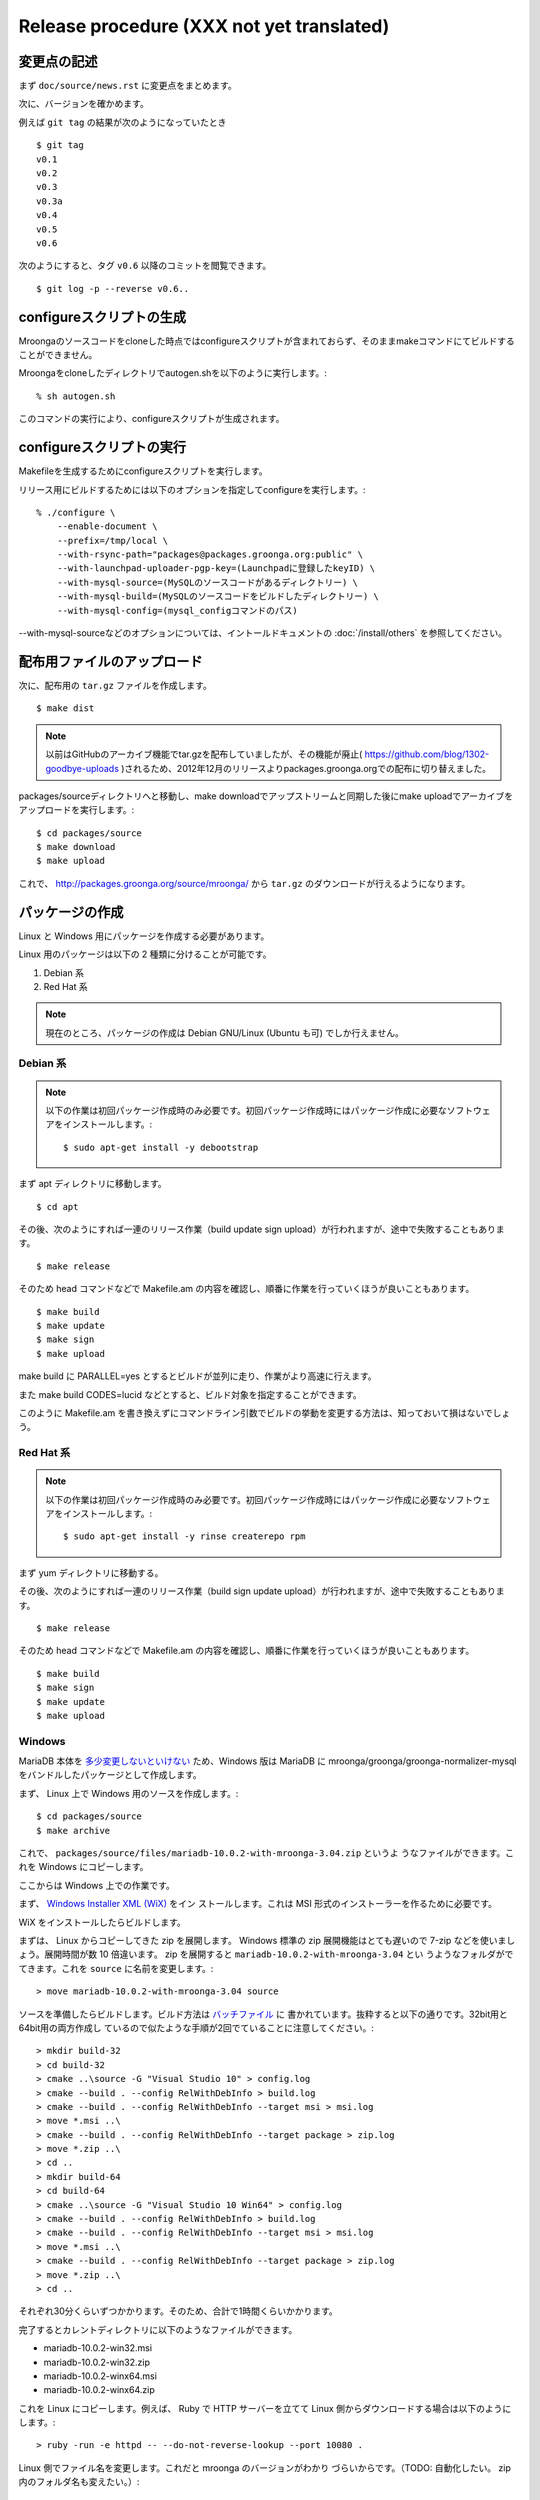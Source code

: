 .. highlightlang:: none

Release procedure (XXX not yet translated)
==========================================

変更点の記述
------------

まず ``doc/source/news.rst`` に変更点をまとめます。

次に、バージョンを確かめます。

例えば ``git tag`` の結果が次のようになっていたとき ::

 $ git tag
 v0.1
 v0.2
 v0.3
 v0.3a
 v0.4
 v0.5
 v0.6

次のようにすると、タグ ``v0.6`` 以降のコミットを閲覧できます。 ::

 $ git log -p --reverse v0.6..


configureスクリプトの生成
-------------------------

Mroongaのソースコードをcloneした時点ではconfigureスクリプトが含まれておらず、そのままmakeコマンドにてビルドすることができません。

Mroongaをcloneしたディレクトリでautogen.shを以下のように実行します。::

    % sh autogen.sh

このコマンドの実行により、configureスクリプトが生成されます。


configureスクリプトの実行
-------------------------

Makefileを生成するためにconfigureスクリプトを実行します。

リリース用にビルドするためには以下のオプションを指定してconfigureを実行します。::

    % ./configure \
        --enable-document \
        --prefix=/tmp/local \
        --with-rsync-path="packages@packages.groonga.org:public" \
        --with-launchpad-uploader-pgp-key=(Launchpadに登録したkeyID) \
        --with-mysql-source=(MySQLのソースコードがあるディレクトリー) \
        --with-mysql-build=(MySQLのソースコードをビルドしたディレクトリー) \
        --with-mysql-config=(mysql_configコマンドのパス)

--with-mysql-sourceなどのオプションについては、イントールドキュメントの :doc:`/install/others` を参照してください。


配布用ファイルのアップロード
----------------------------

次に、配布用の ``tar.gz`` ファイルを作成します。 ::

 $ make dist

.. note::

   以前はGitHubのアーカイブ機能でtar.gzを配布していましたが、その機能が廃止( https://github.com/blog/1302-goodbye-uploads )されるため、2012年12月のリリースよりpackages.groonga.orgでの配布に切り替えました。

packages/sourceディレクトリへと移動し、make downloadでアップストリームと同期した後にmake uploadでアーカイブをアップロードを実行します。::

 $ cd packages/source
 $ make download
 $ make upload

これで、 http://packages.groonga.org/source/mroonga/ から ``tar.gz`` のダウンロードが行えるようになります。


パッケージの作成
----------------

Linux と Windows 用にパッケージを作成する必要があります。

Linux 用のパッケージは以下の 2 種類に分けることが可能です。

1. Debian 系
2. Red Hat 系

.. note::

   現在のところ、パッケージの作成は Debian GNU/Linux (Ubuntu も可) でしか行えません。

Debian 系
^^^^^^^^^

.. note::

   以下の作業は初回パッケージ作成時のみ必要です。初回パッケージ作成時にはパッケージ作成に必要なソフトウェアをインストールします。::

    $ sudo apt-get install -y debootstrap

まず apt ディレクトリに移動します。 ::

 $ cd apt

その後、次のようにすれば一連のリリース作業（build update sign upload）が行われますが、途中で失敗することもあります。 ::

 $ make release

そのため head コマンドなどで Makefile.am の内容を確認し、順番に作業を行っていくほうが良いこともあります。 ::

 $ make build
 $ make update
 $ make sign
 $ make upload

make build に PARALLEL=yes とするとビルドが並列に走り、作業がより高速に行えます。

また make build CODES=lucid などとすると、ビルド対象を指定することができます。

このように Makefile.am を書き換えずにコマンドライン引数でビルドの挙動を変更する方法は、知っておいて損はないでしょう。

Red Hat 系
^^^^^^^^^^

.. note::

   以下の作業は初回パッケージ作成時のみ必要です。初回パッケージ作成時にはパッケージ作成に必要なソフトウェアをインストールします。::

    $ sudo apt-get install -y rinse createrepo rpm

まず yum ディレクトリに移動する。

その後、次のようにすれば一連のリリース作業（build sign update upload）が行われますが、途中で失敗することもあります。 ::

 $ make release

そのため head コマンドなどで Makefile.am の内容を確認し、順番に作業を行っていくほうが良いこともあります。 ::

 $ make build
 $ make sign
 $ make update
 $ make upload

Windows
^^^^^^^

MariaDB 本体を `多少変更しないといけない
<https://github.com/mroonga/mroonga/tree/master/packages/source/patches>`_
ため、Windows 版は MariaDB に mroonga/groonga/groonga-normalizer-mysql
をバンドルしたパッケージとして作成します。

まず、 Linux 上で Windows 用のソースを作成します。::

 $ cd packages/source
 $ make archive

これで、
``packages/source/files/mariadb-10.0.2-with-mroonga-3.04.zip`` というよ
うなファイルができます。これを Windows にコピーします。

ここからは Windows 上での作業です。

まず、 `Windows Installer XML (WiX) <http://wix.codeplex.com/>`_ をイン
ストールします。これは MSI 形式のインストーラーを作るために必要です。

WiX をインストールしたらビルドします。

まずは、 Linux からコピーしてきた zip を展開します。 Windows 標準の
zip 展開機能はとても遅いので 7-zip などを使いましょう。展開時間が数 10
倍違います。 zip を展開すると ``mariadb-10.0.2-with-mroonga-3.04`` とい
うようなフォルダがでてきます。これを ``source`` に名前を変更します。::

 > move mariadb-10.0.2-with-mroonga-3.04 source

ソースを準備したらビルドします。ビルド方法は `バッチファイル
<https://github.com/mroonga/mroonga/tree/master/packages/windows>`_ に
書かれています。抜粋すると以下の通りです。32bit用と64bit用の両方作成し
ているので似たような手順が2回でていることに注意してください。::

 > mkdir build-32
 > cd build-32
 > cmake ..\source -G "Visual Studio 10" > config.log
 > cmake --build . --config RelWithDebInfo > build.log
 > cmake --build . --config RelWithDebInfo --target msi > msi.log
 > move *.msi ..\
 > cmake --build . --config RelWithDebInfo --target package > zip.log
 > move *.zip ..\
 > cd ..
 > mkdir build-64
 > cd build-64
 > cmake ..\source -G "Visual Studio 10 Win64" > config.log
 > cmake --build . --config RelWithDebInfo > build.log
 > cmake --build . --config RelWithDebInfo --target msi > msi.log
 > move *.msi ..\
 > cmake --build . --config RelWithDebInfo --target package > zip.log
 > move *.zip ..\
 > cd ..

それぞれ30分くらいずつかかります。そのため、合計で1時間くらいかかります。

完了するとカレントディレクトリに以下のようなファイルができます。

* mariadb-10.0.2-win32.msi
* mariadb-10.0.2-win32.zip
* mariadb-10.0.2-winx64.msi
* mariadb-10.0.2-winx64.zip

これを Linux にコピーします。例えば、 Ruby で HTTP サーバーを立てて
Linux 側からダウンロードする場合は以下のようにします。::

 > ruby -run -e httpd -- --do-not-reverse-lookup --port 10080 .

Linux 側でファイル名を変更します。これだと mroonga のバージョンがわかり
づらいからです。（TODO: 自動化したい。 zip 内のフォルダ名も変えたい。）::

 $ mv mariadb-10.0.2-win32.msi \
     packages/windows/files/mariadb-10.0.2-with-mroonga-3.04-win32.msi
 $ mv mariadb-10.0.2-win32.zip \
     packages/windows/files/mariadb-10.0.2-with-mroonga-3.04-win32.zip
 $ mv mariadb-10.0.2-winx64.msi \
     packages/windows/files/mariadb-10.0.2-with-mroonga-3.04-winx64.msi
 $ mv mariadb-10.0.2-winx64.zip \
     packages/windows/files/mariadb-10.0.2-with-mroonga-3.04-winx64.zip


タグを打つ
----------

``make tag`` とするとタグが打たれます。 ::

 $ make tag
 $ git push --tags origin

ドキュメントのアップロード
--------------------------

1. GitHub からドキュメントアップロード用のリポジトリ (mroonga.github.com) を clone
2. clone済みmroongaディレクトリ内でmake update-documentを実行し、clone したドキュメントアップロード用のリポジトリへ反映する
3. mroonga.github.com へコミットを行い GitHub へ push

Homebrewの更新
--------------------------

OS Xでのパッケージ管理方法として `Homebrew <http://brew.sh/>`_ があります。

Groongaの場合はHomebrewへpull requestを送りますが、Mroongaの場合は別途用意してあるhomebrewリポジトリを更新します。

  https://github.com/mroonga/homebrew

mroonga/homebrewをcloneして、Formula更新用のシェルスクリプトを実行します。update.shの引数にはリリース時のバージョンを指定します。例えば、3.06のリリースのときは以下を実行しました。

  $ ./update.sh 3.06

実行すると、FormulaのソースアーカイブのURLとsha256チェックサムを更新します。
あとは、変更内容をコミットすればHomebrewの更新作業は完了です。

リリースメールの送信
--------------------

各種メーリングリストにリリースメールを流します。

* ml@mysql.gr.jp 日本語アナウンス
* groonga-dev@lists.sourceforge.jp 日本語アナウンス
* groonga-talk@lists.sourceforge.net 英語アナウンス

メッセージ内容のテンプレートを以下に示します。 ::

 ドキュメント(インストールガイド含む)
   http://mroonga.org/

 ダウンロード
   http://packages.groonga.org/source/mroonga

 Mroongaとは、全文検索エンジンであるGroongaをベースとした
 MySQLのストレージエンジンです。Tritonnの後継プロジェクトとな
 ります。


 最近のトピックス
 ================

 # <<<ユーモアを交えて最近のトピックスを>>>

 先月開催されたMySQL Conference 2011でMroongaについて発表して
 きました。（私じゃなくて開発チームのみなさんが。）英語ですが、
 以下の発表資料があるので興味がある方はご覧ください。

   http://groonga.org/ja/publication/


 いろいろ試してくれている方もいらっしゃるようでありがとうござ
 います。いちいさんなど使った感想を公開してくれていてとても参
 考になります。ありがとうございます。
   http://d.hatena.ne.jp/ichii386/20110427/1303852054

 （↓の変更点にあるとおり、今回のリリースからauto_increment機
 能が追加されています。）


 ただ、「REPLACE INTO処理が完了せずにコネクションを消費する」
 のようなバグレポートがあるように、うまく動かないケースもある
 ようなので、試していただける方は注意してください。
   http://redmine.groonga.org/issues/910

 今日リリースしたGroonga 1.2.2でマルチスレッド・マルチプロセ
 ス時にデータ破損してしまう問題を修正しているので、最新の
 Groongaと組み合わせると問題が解決しているかもしれません。

 使ってみて、なにか問題があったら報告してもらえると助かります。

 # <<<<以下 news.rst に書かれている内容を貼り付ける>>>

 変更点
 ======

 0.5からの変更点は以下の通りです。
   http://mroonga.github.com/news.html#release-0-6

 改良
 ----

     auto_increment機能の追加。#670
     不必要な”duplicated _id on insert”というエラーメッセージを抑制。 #910（←は未修正）
     CentOSで利用しているMySQLのバージョンを5.5.10から5.5.12へアップデート。
     Ubuntu 11.04 Natty Narwhalサポートの追加。
     Ubuntu 10.10 Maverick Meerkatサポートの削除。
     Fedora 15サポートの追加。
     Fedora 14サポートの削除。

 修正
 ----

     ORDER BY LIMITの高速化が機能しないケースがある問題の修正。#845
     デバッグビルド時のメモリリークを修正。
     提供しているCentOS用パッケージをOracle提供MySQLパッケージと一緒に使うとクラッシュする問題を修正。

 感謝
 ----

     Mitsuhiro Shibuyaさん
     Hiroki Minetaさん
     @kodakaさん

Twitterでリリースアナウンスをする
---------------------------------

Mroongaブログのリリースエントリには「リンクをあなたのフォロワーに共有する」ためのツイートボタンがあるので、そのボタンを使ってリリースアナウンスします。(画面下部に配置されている)

このボタンを経由する場合、ツイート内容に自動的にリリースタイトル(「Mroonga 2.08リリース」など)とMroongaブログのリリースエントリのURLが挿入されます。

この作業はMroongaブログの英語版、日本語版それぞれで行います。
あらかじめgroongaアカウントでログインしておくとアナウンスを円滑に行うことができます。

リリース後にやること
---------------------

リリースバージョンを以下のようにして更新します。::

  $ make update-version NEW_VERSION_MAJOR=2 NEW_VERSION_MINOR=0 NEW_VERSION_MICRO=7






